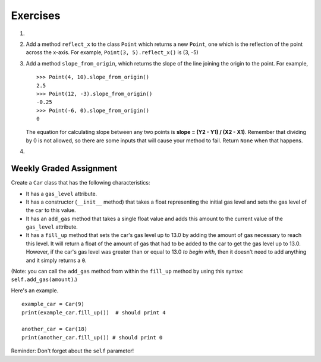 ..  Copyright (C)  Brad Miller, David Ranum, Jeffrey Elkner, Peter Wentworth, Allen B. Downey, Chris
    Meyers, and Dario Mitchell. Permission is granted to copy, distribute
    and/or modify this document under the terms of the GNU Free Documentation
    License, Version 1.3 or any later version published by the Free Software
    Foundation; with Invariant Sections being Forward, Prefaces, and
    Contributor List, no Front-Cover Texts, and no Back-Cover Texts. A copy of
    the license is included in the section entitled "GNU Free Documentation
    License".

Exercises
---------

.. container:: full_width

    #.

        .. tabbed:: q1

            .. tab:: Question

               Add a ``distance_from_point`` method that works similar to ``distance_from_origin`` except that it takes a ``Point`` as a parameter and
               computes the distance between that point and self.

               .. activecode:: ch_cl_q1

                    class Point:

                        def __init__(self, init_x, init_y):
                            """ Create a new point at the given coordinates. """
                            self.x = init_x
                            self.y = init_y

                        def get_x(self):
                            return self.x

                        def get_y(self):
                            return self.y

                        def distance_from_origin(self):
                            return ((self.x ** 2) + (self.y ** 2)) ** 0.5

                        def __repr__(self):
                            return "x=" + str(self.x) + ", y=" + str(self.y)

            .. tab:: Answer

                .. activecode:: ch_cl_ex_1_answer

                    import math

                    class Point:

                        def __init__(self, init_x, init_y):
                            """ Create a new point at the given coordinates. """
                            self.x = init_x
                            self.y = init_y

                        def get_x(self):
                            return self.x

                        def get_y(self):
                            return self.y

                        def distance_from_origin(self):
                            return ((self.x ** 2) + (self.y ** 2)) ** 0.5

                        def __repr__(self):
                            return "x=" + str(self.x) + ", y=" + str(self.y)

                        def distance_from_point(self, otherP):
                            dx = (otherP.get_x() - self.x)
                            dy = (otherP.get_y() - self.y)
                            return math.sqrt(dy**2 + dx**2)

                    p = Point(3, 3)
                    q = Point(6, 7)
                    print(p.distance_from_point(q))


    #. Add a method ``reflect_x`` to the class ``Point`` which returns a new ``Point``, one which is the
       reflection of the point across the x-axis. For example,
       ``Point(3, 5).reflect_x()`` is (3, -5)

       .. activecode:: ch_cl_02

            class Point:

                def __init__(self, init_x, init_y):
                    """ Create a new point at the given coordinates. """
                    self.x = init_x
                    self.y = init_y

                def get_x(self):
                    return self.x

                def get_y(self):
                    return self.y

                def distance_from_origin(self):
                    return ((self.x ** 2) + (self.y ** 2)) ** 0.5

                def __repr__(self):
                    return "x=" + str(self.x) + ", y=" + str(self.y)

    #.  Add a method ``slope_from_origin``, which returns the slope of the line joining the origin to the point. For example,

        ::

            >>> Point(4, 10).slope_from_origin()
            2.5
            >>> Point(12, -3).slope_from_origin()
            -0.25
            >>> Point(-6, 0).slope_from_origin()
            0

        The equation for calculating slope between any two points is **slope = (Y2 - Y1) / (X2 - X1)**. Remember that dividing by 0 is not allowed, so there are some inputs that will cause your method to fail. Return ``None`` when that happens.


        .. activecode:: ch_cl_04

              class Point:

                  def __init__(self, init_x, init_y):
                      """ Create a new point at the given coordinates. """
                      self.x = init_x
                      self.y = init_y

                  def get_x(self):
                      return self.x

                  def get_y(self):
                      return self.y

                  def distance_from_origin(self):
                      return ((self.x ** 2) + (self.y ** 2)) ** 0.5

                  def __repr__(self):
                      return "x=" + str(self.x) + ", y=" + str(self.y)

                  # TODO define a method called slope_from_origin here


              # some tests to check your code
              from test import testEqual
              testEqual( Point(4, 10).slope_from_origin(), 2.5 )
              testEqual( Point(5, 10).slope_from_origin(), 2 )
              testEqual( Point(0, 10).slope_from_origin(), None )
              testEqual( Point(20, 10).slope_from_origin(), 0.5 )
              testEqual( Point(20, 20).slope_from_origin(), 1 )
              testEqual( Point(4, -10).slope_from_origin(), -2.5 )
              testEqual( Point(-4, -10).slope_from_origin(), 2.5 )
              testEqual( Point(-6, 0).slope_from_origin(), 0 )


    #.

        .. tabbed:: q5

            .. tab:: Question

               Add a method called ``move`` that will take two parameters, call them ``dx`` and ``dy``.  The method will cause the point to move in the x and y direction the number of units given. (Hint: you will change the values of the state of the point)

               .. activecode:: ch_cl_q5

                    class Point:

                        def __init__(self, init_x, init_y):
                            """ Create a new point at the given coordinates. """
                            self.x = init_x
                            self.y = init_y

                        def get_x(self):
                            return self.x

                        def get_y(self):
                            return self.y

                        def distance_from_origin(self):
                            return ((self.x ** 2) + (self.y ** 2)) ** 0.5

                        def __repr__(self):
                            return "x=" + str(self.x) + ", y=" + str(self.y)

            .. tab:: Answer

                .. activecode:: ch_cl_05_answer

                    class Point:

                        def __init__(self, init_x, init_y):
                            """ Create a new point at the given coordinates. """
                            self.x = init_x
                            self.y = init_y

                        def get_x(self):
                            return self.x

                        def get_y(self):
                            return self.y

                        def distance_from_origin(self):
                            return ((self.x ** 2) + (self.y ** 2)) ** 0.5

                        def __repr__(self):
                            return "x=" + str(self.x) + ", y=" + str(self.y)

                        def move(self, dx, dy):
                            self.x = self.x + dx
                            self.y = self.y + dy


                    p = Point(7, 6)
                    print(p)
                    p.move(5, 10)
                    print(p)



Weekly Graded Assignment
========================

.. container:: full_width

    Create a ``Car`` class that has the following characteristics:

    * It has a ``gas_level`` attribute.
    * It has a constructor (``__init__`` method) that takes a float representing the initial gas level and sets the gas level of the car to this value.
    * It has an ``add_gas`` method that takes a single float value and adds this amount to the current value of the ``gas_level`` attribute.
    * It has a ``fill_up`` method that sets the car's gas level up to 13.0 by adding the amount of gas necessary to reach this level. It will return a float of the amount of gas that had to be added to the car to get the gas level up to 13.0. However, if the car's gas level was greater than or equal to 13.0 *to begin with*, then it doesn't need to add anything and it simply returns a ``0``.

    (Note: you can call the ``add_gas`` method from within the ``fill_up`` method by using this syntax: ``self.add_gas(amount)``.)

    Here's an example.

    ::

        example_car = Car(9)
        print(example_car.fill_up())  # should print 4

        another_car = Car(18)
        print(another_car.fill_up()) # should print 0

    Reminder: Don't forget about the ``self`` parameter!

    .. activecode:: ch_cl_q3

        # TODO: add the Car class


        # some tests to check your code, Do Not Post These in Vocareum
        from test import testEqual
        testEqual( Car(10).fill_up(), 3 )
        testEqual( Car(20).fill_up(), 0 )
        testEqual( Car(5.5).fill_up(), 7.5 )
        testEqual( Car(12.5).fill_up(), 0.5 )
        testEqual( Car(13).fill_up(), 0 )
